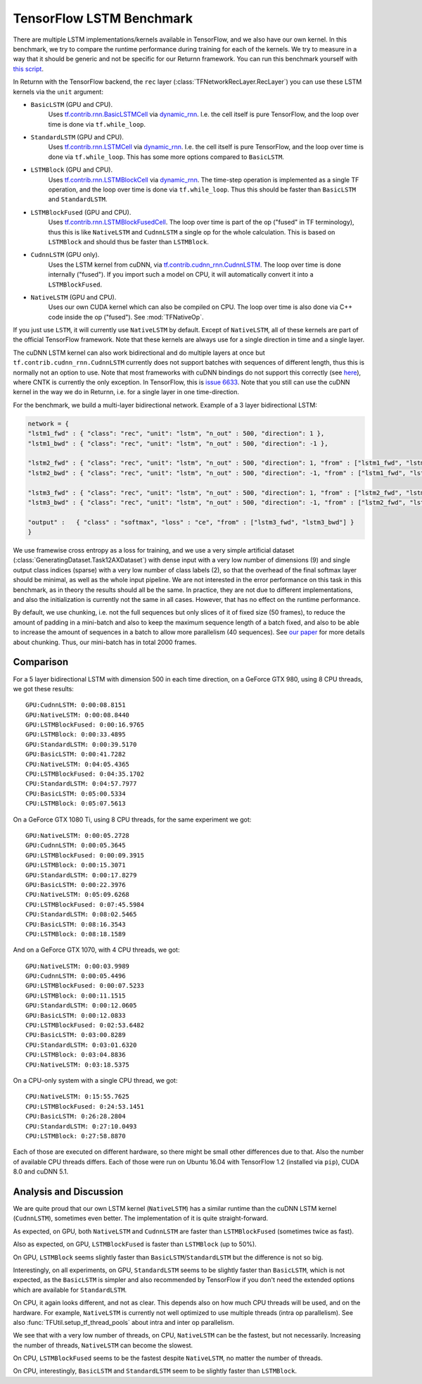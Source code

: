 .. _tf_lstm_benchmark:

=========================
TensorFlow LSTM Benchmark
=========================

There are multiple LSTM implementations/kernels available in TensorFlow, and we also have our own kernel.
In this benchmark, we try to compare the runtime performance during training for each of the kernels.
We try to measure in a way that it should be generic and not be specific for our Returnn framework.
You can run this benchmark yourself with `this script <https://github.com/rwth-i6/returnn/blob/master/demos/demo-tf-lstm-benchmark.py>`_.

In Returnn with the TensorFlow backend, the ``rec`` layer (:class:`TFNetworkRecLayer.RecLayer`)
you can use these LSTM kernels via the ``unit`` argument:

* ``BasicLSTM`` (GPU and CPU).
    Uses `tf.contrib.rnn.BasicLSTMCell <https://www.tensorflow.org/api_docs/python/tf/contrib/rnn/BasicLSTMCell>`_
    via `dynamic_rnn <https://www.tensorflow.org/api_docs/python/tf/nn/dynamic_rnn>`_.
    I.e. the cell itself is pure TensorFlow, and the loop over time is done via ``tf.while_loop``.
* ``StandardLSTM`` (GPU and CPU).
    Uses `tf.contrib.rnn.LSTMCell <https://www.tensorflow.org/api_docs/python/tf/contrib/rnn/BasicLSTMCell>`_
    via `dynamic_rnn <https://www.tensorflow.org/api_docs/python/tf/nn/dynamic_rnn>`_.
    I.e. the cell itself is pure TensorFlow, and the loop over time is done via ``tf.while_loop``.
    This has some more options compared to ``BasicLSTM``.
* ``LSTMBlock`` (GPU and CPU).
    Uses `tf.contrib.rnn.LSTMBlockCell <https://www.tensorflow.org/api_docs/python/tf/contrib/rnn/LSTMBlockCell>`_
    via `dynamic_rnn <https://www.tensorflow.org/api_docs/python/tf/nn/dynamic_rnn>`_.
    The time-step operation is implemented as a single TF operation,
    and the loop over time is done via ``tf.while_loop``.
    Thus this should be faster than ``BasicLSTM`` and ``StandardLSTM``.
* ``LSTMBlockFused`` (GPU and CPU).
    Uses `tf.contrib.rnn.LSTMBlockFusedCell <https://www.tensorflow.org/api_docs/python/tf/contrib/rnn/LSTMBlockFusedCell>`_.
    The loop over time is part of the op ("fused" in TF terminology),
    thus this is like ``NativeLSTM`` and ``CudnnLSTM`` a single op for the whole calculation.
    This is based on ``LSTMBlock`` and should thus be faster than ``LSTMBlock``.
* ``CudnnLSTM`` (GPU only).
    Uses the LSTM kernel from cuDNN,
    via `tf.contrib.cudnn_rnn.CudnnLSTM <https://www.tensorflow.org/api_docs/python/tf/contrib/cudnn_rnn/CudnnLSTM>`_.
    The loop over time is done internally ("fused").
    If you import such a model on CPU, it will automatically convert it into a ``LSTMBlockFused``.
* ``NativeLSTM`` (GPU and CPU).
    Uses our own CUDA kernel which can also be compiled on CPU.
    The loop over time is also done via C++ code inside the op ("fused").
    See :mod:`TFNativeOp`.

If you just use ``LSTM``, it will currently use ``NativeLSTM`` by default.
Except of ``NativeLSTM``, all of these kernels are part of the official TensorFlow framework.
Note that these kernels are always use for a single direction in time and a single layer.

The cuDNN LSTM kernel can also work bidirectional and do multiple layers at once
but ``tf.contrib.cudnn_rnn.CudnnLSTM`` currently does not support batches with sequences of different length,
thus this is normally not an option to use.
Note that most frameworks with cuDNN bindings do not support this correctly
(see `here <https://stackoverflow.com/questions/41461670/cudnnrnnforwardtraining-seqlength-xdesc-usage>`_),
where CNTK is currently the only exception.
In TensorFlow, this is `issue 6633 <https://github.com/tensorflow/tensorflow/issues/6633>`_.
Note that you still can use the cuDNN kernel in the way we do in Returnn,
i.e. for a single layer in one time-direction.

For the benchmark, we build a multi-layer bidirectional network.
Example of a 3 layer bidirectional LSTM:

.. code-block:: python

    network = {
    "lstm1_fwd" : { "class": "rec", "unit": "lstm", "n_out" : 500, "direction": 1 },
    "lstm1_bwd" : { "class": "rec", "unit": "lstm", "n_out" : 500, "direction": -1 },

    "lstm2_fwd" : { "class": "rec", "unit": "lstm", "n_out" : 500, "direction": 1, "from" : ["lstm1_fwd", "lstm1_bwd"] },
    "lstm2_bwd" : { "class": "rec", "unit": "lstm", "n_out" : 500, "direction": -1, "from" : ["lstm1_fwd", "lstm1_bwd"] },

    "lstm3_fwd" : { "class": "rec", "unit": "lstm", "n_out" : 500, "direction": 1, "from" : ["lstm2_fwd", "lstm2_bwd"] },
    "lstm3_bwd" : { "class": "rec", "unit": "lstm", "n_out" : 500, "direction": -1, "from" : ["lstm2_fwd", "lstm2_bwd"] },

    "output" :   { "class" : "softmax", "loss" : "ce", "from" : ["lstm3_fwd", "lstm3_bwd"] }
    }

We use framewise cross entropy as a loss for training,
and we use a very simple artificial dataset (:class:`GeneratingDataset.Task12AXDataset`)
with dense input with a very low number of dimensions (9)
and single output class indices (sparse) with a very low number of class labels (2),
so that the overhead of the final softmax layer should be minimal, as well as the whole input pipeline.
We are not interested in the error performance on this task in this benchmark,
as in theory the results should all be the same.
In practice, they are not due to different implementations,
and also the initialization is currently not the same in all cases.
However, that has no effect on the runtime performance.

By default, we use chunking, i.e. not the full sequences but only slices of it of fixed size (50 frames),
to reduce the amount of padding in a mini-batch and also to keep the maximum sequence length of a batch fixed,
and also to be able to increase the amount of sequences in a batch to allow more parallelism (40 sequences).
See `our paper <https://arxiv.org/abs/1608.00895>`_ for more details about chunking.
Thus, our mini-batch has in total 2000 frames.

----------
Comparison
----------

For a 5 layer bidirectional LSTM with dimension 500 in each time direction, on a GeForce GTX 980,
using 8 CPU threads, we got these results::

    GPU:CudnnLSTM: 0:00:08.8151
    GPU:NativeLSTM: 0:00:08.8440
    GPU:LSTMBlockFused: 0:00:16.9765
    GPU:LSTMBlock: 0:00:33.4895
    GPU:StandardLSTM: 0:00:39.5170
    GPU:BasicLSTM: 0:00:41.7282
    CPU:NativeLSTM: 0:04:05.4365
    CPU:LSTMBlockFused: 0:04:35.1702
    CPU:StandardLSTM: 0:04:57.7977
    CPU:BasicLSTM: 0:05:00.5334
    CPU:LSTMBlock: 0:05:07.5613

On a GeForce GTX 1080 Ti, using 8 CPU threads, for the same experiment we got::

    GPU:NativeLSTM: 0:00:05.2728
    GPU:CudnnLSTM: 0:00:05.3645
    GPU:LSTMBlockFused: 0:00:09.3915
    GPU:LSTMBlock: 0:00:15.3071
    GPU:StandardLSTM: 0:00:17.8279
    GPU:BasicLSTM: 0:00:22.3976
    CPU:NativeLSTM: 0:05:09.6268
    CPU:LSTMBlockFused: 0:07:45.5984
    CPU:StandardLSTM: 0:08:02.5465
    CPU:BasicLSTM: 0:08:16.3543
    CPU:LSTMBlock: 0:08:18.1589

And on a GeForce GTX 1070, with 4 CPU threads, we got::

    GPU:NativeLSTM: 0:00:03.9989
    GPU:CudnnLSTM: 0:00:05.4496
    GPU:LSTMBlockFused: 0:00:07.5233
    GPU:LSTMBlock: 0:00:11.1515
    GPU:StandardLSTM: 0:00:12.0605
    GPU:BasicLSTM: 0:00:12.0833
    CPU:LSTMBlockFused: 0:02:53.6482
    CPU:BasicLSTM: 0:03:00.8289
    CPU:StandardLSTM: 0:03:01.6320
    CPU:LSTMBlock: 0:03:04.8836
    CPU:NativeLSTM: 0:03:18.5375

On a CPU-only system with a single CPU thread, we got::

    CPU:NativeLSTM: 0:15:55.7625
    CPU:LSTMBlockFused: 0:24:53.1451
    CPU:BasicLSTM: 0:26:28.2804
    CPU:StandardLSTM: 0:27:10.0493
    CPU:LSTMBlock: 0:27:58.8870

Each of those are executed on different hardware, so there might be small other differences due to that.
Also the number of available CPU threads differs.
Each of those were run on Ubuntu 16.04 with TensorFlow 1.2 (installed via ``pip``), CUDA 8.0 and cuDNN 5.1.

-----------------------
Analysis and Discussion
-----------------------

We are quite proud that our own LSTM kernel (``NativeLSTM``)
has a similar runtime than the cuDNN LSTM kernel (``CudnnLSTM``),
sometimes even better.
The implementation of it is quite straight-forward.

As expected, on GPU, both ``NativeLSTM`` and ``CudnnLSTM`` are faster than ``LSTMBlockFused`` (sometimes twice as fast).

Also as expected, on GPU, ``LSTMBlockFused`` is faster than ``LSTMBlock`` (up to 50%).

On GPU, ``LSTMBlock`` seems slightly faster than ``BasicLSTM``/``StandardLSTM`` but the difference is not so big.

Interestingly, on all experiments, on GPU, ``StandardLSTM`` seems to be slightly faster than ``BasicLSTM``,
which is not expected, as the ``BasicLSTM`` is simpler and also recommended by TensorFlow
if you don't need the extended options which are available for ``StandardLSTM``.

On CPU, it again looks different, and not as clear.
This depends also on how much CPU threads will be used, and on the hardware.
For example, ``NativeLSTM`` is currently not well optimized to use multiple threads (intra op parallelism).
See also :func:`TFUtil.setup_tf_thread_pools` about intra and inter op parallelism.

We see that with a very low number of threads, on CPU, ``NativeLSTM`` can be the fastest, but not necessarily.
Increasing the number of threads, ``NativeLSTM`` can become the slowest.

On CPU, ``LSTMBlockFused`` seems to be the fastest despite ``NativeLSTM``, no matter the number of threads.

On CPU, interestingly, ``BasicLSTM`` and ``StandardLSTM`` seem to be slightly faster than ``LSTMBlock``.
